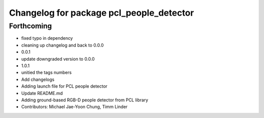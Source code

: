 ^^^^^^^^^^^^^^^^^^^^^^^^^^^^^^^^^^^^^^^^^
Changelog for package pcl_people_detector
^^^^^^^^^^^^^^^^^^^^^^^^^^^^^^^^^^^^^^^^^

Forthcoming
-----------
* fixed typo in dependency
* cleaning up changelog and back to 0.0.0
* 0.0.1
* update downgraded version to 0.0.0
* 1.0.1
* unitied the tags numbers
* Add changelogs
* Adding launch file for PCL people detector
* Update README.md
* Adding ground-based RGB-D people detector from PCL library
* Contributors: Michael Jae-Yoon Chung, Timm Linder
